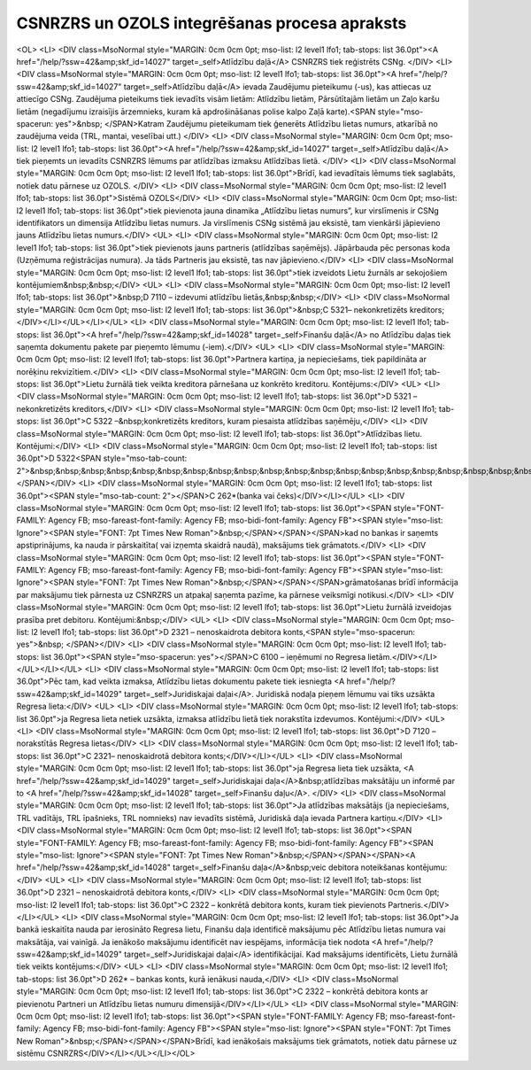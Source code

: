 .. 14030 ==================================================CSNRZRS un OZOLS integrēšanas procesa apraksts================================================== <OL>
<LI>
<DIV class=MsoNormal style="MARGIN: 0cm 0cm 0pt; mso-list: l2 level1 lfo1; tab-stops: list 36.0pt"><A href="/help/?ssw=42&amp;skf_id=14027" target=_self>Atlīdzību daļā</A> CSNRZRS tiek reģistrēts CSNg. </DIV>
<LI>
<DIV class=MsoNormal style="MARGIN: 0cm 0cm 0pt; mso-list: l2 level1 lfo1; tab-stops: list 36.0pt"><A href="/help/?ssw=42&amp;skf_id=14027" target=_self>Atlīdzību daļā</A> ievada Zaudējumu pieteikumu (-us), kas attiecas uz attiecīgo CSNg. Zaudējuma pieteikums tiek ievadīts visām lietām: Atlīdzību lietām, Pārsūtītajām lietām un Zaļo karšu lietām (negadījumu izraisījis ārzemnieks, kuram kā apdrošināšanas polise kalpo Zaļā karte).<SPAN style="mso-spacerun: yes">&nbsp; </SPAN>Katram Zaudējumu pieteikumam tiek ģenerēts Atlīdzību lietas numurs, atkarībā no zaudējuma veida (TRL, mantai, veselībai utt.) </DIV>
<LI>
<DIV class=MsoNormal style="MARGIN: 0cm 0cm 0pt; mso-list: l2 level1 lfo1; tab-stops: list 36.0pt"><A href="/help/?ssw=42&amp;skf_id=14027" target=_self>Atlīdzību daļā</A> tiek pieņemts un ievadīts CSNRZRS lēmums par atlīdzības izmaksu Atlīdzības lietā. </DIV>
<LI>
<DIV class=MsoNormal style="MARGIN: 0cm 0cm 0pt; mso-list: l2 level1 lfo1; tab-stops: list 36.0pt">Brīdī, kad ievadītais lēmums tiek saglabāts, notiek datu pārnese uz OZOLS. </DIV>
<LI>
<DIV class=MsoNormal style="MARGIN: 0cm 0cm 0pt; mso-list: l2 level1 lfo1; tab-stops: list 36.0pt">Sistēmā OZOLS</DIV>
<LI>
<DIV class=MsoNormal style="MARGIN: 0cm 0cm 0pt; mso-list: l2 level1 lfo1; tab-stops: list 36.0pt">tiek pievienota jauna dinamika „Atlīdzību lietas numurs”, kur virslīmenis ir CSNg identifikators un dimensija Atlīdzību lietas numurs. Ja virslīmenis CSNg sistēmā jau eksistē, tam vienkārši jāpievieno jauns Atlīdzību lietas numurs.</DIV>
<UL>
<LI>
<DIV class=MsoNormal style="MARGIN: 0cm 0cm 0pt; mso-list: l2 level1 lfo1; tab-stops: list 36.0pt">tiek pievienots jauns partneris (atlīdzības saņēmējs). Jāpārbauda pēc personas koda (Uzņēmuma reģistrācijas numura). Ja tāds Partneris jau eksistē, tas nav jāpievieno.</DIV>
<LI>
<DIV class=MsoNormal style="MARGIN: 0cm 0cm 0pt; mso-list: l2 level1 lfo1; tab-stops: list 36.0pt">tiek izveidots Lietu žurnāls ar sekojošiem kontējumiem&nbsp;&nbsp;</DIV>
<UL>
<LI>
<DIV class=MsoNormal style="MARGIN: 0cm 0cm 0pt; mso-list: l2 level1 lfo1; tab-stops: list 36.0pt">&nbsp;D 7110 – izdevumi atlīdzību lietās,&nbsp;&nbsp;</DIV>
<LI>
<DIV class=MsoNormal style="MARGIN: 0cm 0cm 0pt; mso-list: l2 level1 lfo1; tab-stops: list 36.0pt">&nbsp;C 5321– nekonkretizēts kreditors;</DIV></LI></UL></LI></UL>
<LI>
<DIV class=MsoNormal style="MARGIN: 0cm 0cm 0pt; mso-list: l2 level1 lfo1; tab-stops: list 36.0pt"><A href="/help/?ssw=42&amp;skf_id=14028" target=_self>Finanšu daļā</A> no Atlīdzību daļas tiek saņemta dokumentu pakete par pieņemto lēmumu (-iem).</DIV>
<UL>
<LI>
<DIV class=MsoNormal style="MARGIN: 0cm 0cm 0pt; mso-list: l2 level1 lfo1; tab-stops: list 36.0pt">Partnera kartiņa, ja nepieciešams, tiek papildināta ar norēķinu rekvizītiem.</DIV>
<LI>
<DIV class=MsoNormal style="MARGIN: 0cm 0cm 0pt; mso-list: l2 level1 lfo1; tab-stops: list 36.0pt">Lietu žurnālā tiek veikta kreditora pārnešana uz konkrēto kreditoru. Kontējums:</DIV>
<UL>
<LI>
<DIV class=MsoNormal style="MARGIN: 0cm 0cm 0pt; mso-list: l2 level1 lfo1; tab-stops: list 36.0pt">D 5321 – nekonkretizēts kreditors,</DIV>
<LI>
<DIV class=MsoNormal style="MARGIN: 0cm 0cm 0pt; mso-list: l2 level1 lfo1; tab-stops: list 36.0pt">C 5322 –&nbsp;konkretizēts kreditors, kuram piesaista atlīdzības saņēmēju,</DIV>
<LI>
<DIV class=MsoNormal style="MARGIN: 0cm 0cm 0pt; mso-list: l2 level1 lfo1; tab-stops: list 36.0pt">Atlīdzības lietu. Kontējumi:</DIV>
<LI>
<DIV class=MsoNormal style="MARGIN: 0cm 0cm 0pt; mso-list: l2 level1 lfo1; tab-stops: list 36.0pt">D 5322<SPAN style="mso-tab-count: 2">&nbsp;&nbsp;&nbsp;&nbsp;&nbsp;&nbsp;&nbsp;&nbsp;&nbsp;&nbsp;&nbsp;&nbsp;&nbsp;&nbsp;&nbsp;&nbsp;&nbsp;&nbsp;&nbsp;&nbsp;&nbsp;&nbsp;&nbsp; </SPAN></DIV>
<LI>
<DIV class=MsoNormal style="MARGIN: 0cm 0cm 0pt; mso-list: l2 level1 lfo1; tab-stops: list 36.0pt"><SPAN style="mso-tab-count: 2"></SPAN>C 262*(banka vai čeks)</DIV></LI></UL>
<LI>
<DIV class=MsoNormal style="MARGIN: 0cm 0cm 0pt; mso-list: l2 level1 lfo1; tab-stops: list 36.0pt"><SPAN style="FONT-FAMILY: Agency FB; mso-fareast-font-family: Agency FB; mso-bidi-font-family: Agency FB"><SPAN style="mso-list: Ignore"><SPAN style="FONT: 7pt Times New Roman">&nbsp;</SPAN></SPAN></SPAN>kad no bankas ir saņemts apstiprinājums, ka nauda ir pārskaitīta( vai izņemta skaidrā naudā), maksājums tiek grāmatots.</DIV>
<LI>
<DIV class=MsoNormal style="MARGIN: 0cm 0cm 0pt; mso-list: l2 level1 lfo1; tab-stops: list 36.0pt"><SPAN style="FONT-FAMILY: Agency FB; mso-fareast-font-family: Agency FB; mso-bidi-font-family: Agency FB"><SPAN style="mso-list: Ignore"><SPAN style="FONT: 7pt Times New Roman">&nbsp;</SPAN></SPAN></SPAN>grāmatošanas brīdī informācija par maksājumu tiek pārnesta uz CSNRZRS un atpakaļ saņemta pazīme, ka pārnese veiksmīgi notikusi.</DIV>
<LI>
<DIV class=MsoNormal style="MARGIN: 0cm 0cm 0pt; mso-list: l2 level1 lfo1; tab-stops: list 36.0pt">Lietu žurnālā izveidojas prasība pret debitoru. Kontējumi:&nbsp;</DIV>
<UL>
<LI>
<DIV class=MsoNormal style="MARGIN: 0cm 0cm 0pt; mso-list: l2 level1 lfo1; tab-stops: list 36.0pt">D 2321 – nenoskaidrota debitora konts,<SPAN style="mso-spacerun: yes">&nbsp; </SPAN></DIV>
<LI>
<DIV class=MsoNormal style="MARGIN: 0cm 0cm 0pt; mso-list: l2 level1 lfo1; tab-stops: list 36.0pt"><SPAN style="mso-spacerun: yes"></SPAN>C 6100 – ieņēmumi no Regresa lietām.</DIV></LI></UL></LI></UL>
<LI>
<DIV class=MsoNormal style="MARGIN: 0cm 0cm 0pt; mso-list: l2 level1 lfo1; tab-stops: list 36.0pt">Pēc tam, kad veikta izmaksa, Atlīdzību lietas dokumentu pakete tiek iesniegta <A href="/help/?ssw=42&amp;skf_id=14029" target=_self>Juridiskajai daļai</A>. Juridiskā nodaļa pieņem lēmumu vai tiks uzsākta Regresa lieta:</DIV>
<UL>
<LI>
<DIV class=MsoNormal style="MARGIN: 0cm 0cm 0pt; mso-list: l2 level1 lfo1; tab-stops: list 36.0pt">ja Regresa lieta netiek uzsākta, izmaksa atlīdzību lietā tiek norakstīta izdevumos. Kontējumi:</DIV>
<UL>
<LI>
<DIV class=MsoNormal style="MARGIN: 0cm 0cm 0pt; mso-list: l2 level1 lfo1; tab-stops: list 36.0pt">D 7120 – norakstītās Regresa lietas</DIV>
<LI>
<DIV class=MsoNormal style="MARGIN: 0cm 0cm 0pt; mso-list: l2 level1 lfo1; tab-stops: list 36.0pt">C 2321– nenoskaidrotā debitora konts;</DIV></LI></UL>
<LI>
<DIV class=MsoNormal style="MARGIN: 0cm 0cm 0pt; mso-list: l2 level1 lfo1; tab-stops: list 36.0pt">ja Regresa lieta tiek uzsākta, <A href="/help/?ssw=42&amp;skf_id=14029" target=_self>Juridiskajai daļa</A>&nbsp;atlīdzības maksātāju un informē par to <A href="/help/?ssw=42&amp;skf_id=14028" target=_self>Finanšu daļu</A>. </DIV>
<LI>
<DIV class=MsoNormal style="MARGIN: 0cm 0cm 0pt; mso-list: l2 level1 lfo1; tab-stops: list 36.0pt">Ja atlīdzības maksātājs (ja nepieciešams, TRL vadītājs, TRL īpašnieks, TRL nomnieks) nav ievadīts sistēmā, Juridiskā daļa ievada Partnera kartiņu.</DIV>
<LI>
<DIV class=MsoNormal style="MARGIN: 0cm 0cm 0pt; mso-list: l2 level1 lfo1; tab-stops: list 36.0pt"><SPAN style="FONT-FAMILY: Agency FB; mso-fareast-font-family: Agency FB; mso-bidi-font-family: Agency FB"><SPAN style="mso-list: Ignore"><SPAN style="FONT: 7pt Times New Roman">&nbsp;</SPAN></SPAN></SPAN><A href="/help/?ssw=42&amp;skf_id=14028" target=_self>Finanšu daļa</A>&nbsp;veic debitora noteikšanas kontējumu:</DIV>
<UL>
<LI>
<DIV class=MsoNormal style="MARGIN: 0cm 0cm 0pt; mso-list: l2 level1 lfo1; tab-stops: list 36.0pt">D 2321 – nenoskaidrotā debitora konts,</DIV>
<LI>
<DIV class=MsoNormal style="MARGIN: 0cm 0cm 0pt; mso-list: l2 level1 lfo1; tab-stops: list 36.0pt">C 2322 – konkrētā debitora konts, kuram tiek pievienots Partneris.</DIV></LI></UL>
<LI>
<DIV class=MsoNormal style="MARGIN: 0cm 0cm 0pt; mso-list: l2 level1 lfo1; tab-stops: list 36.0pt">Ja bankā ieskaitīta nauda par ierosināto Regresa lietu, Finanšu daļa identificē maksājumu pēc Atlīdzību lietas numura vai maksātāja, vai vainīgā. Ja ienākošo maksājumu identificēt nav iespējams, informācija tiek nodota <A href="/help/?ssw=42&amp;skf_id=14029" target=_self>Juridiskajai daļai</A> identifikācijai. Kad maksājums identificēts, Lietu žurnālā tiek veikts kontējums:</DIV>
<UL>
<LI>
<DIV class=MsoNormal style="MARGIN: 0cm 0cm 0pt; mso-list: l2 level1 lfo1; tab-stops: list 36.0pt">D 262* – bankas konts, kurā ienākusi nauda,</DIV>
<LI>
<DIV class=MsoNormal style="MARGIN: 0cm 0cm 0pt; mso-list: l2 level1 lfo1; tab-stops: list 36.0pt">C 2322 – konkrētā debitora konts ar pievienotu Partneri un Atlīdzību lietas numuru dimensijā</DIV></LI></UL>
<LI>
<DIV class=MsoNormal style="MARGIN: 0cm 0cm 0pt; mso-list: l2 level1 lfo1; tab-stops: list 36.0pt"><SPAN style="FONT-FAMILY: Agency FB; mso-fareast-font-family: Agency FB; mso-bidi-font-family: Agency FB"><SPAN style="mso-list: Ignore"><SPAN style="FONT: 7pt Times New Roman">&nbsp;</SPAN></SPAN></SPAN>Brīdī, kad ienākošais maksājums tiek grāmatots, notiek datu pārnese uz sistēmu CSNRZRS</DIV></LI></UL></LI></OL> 
